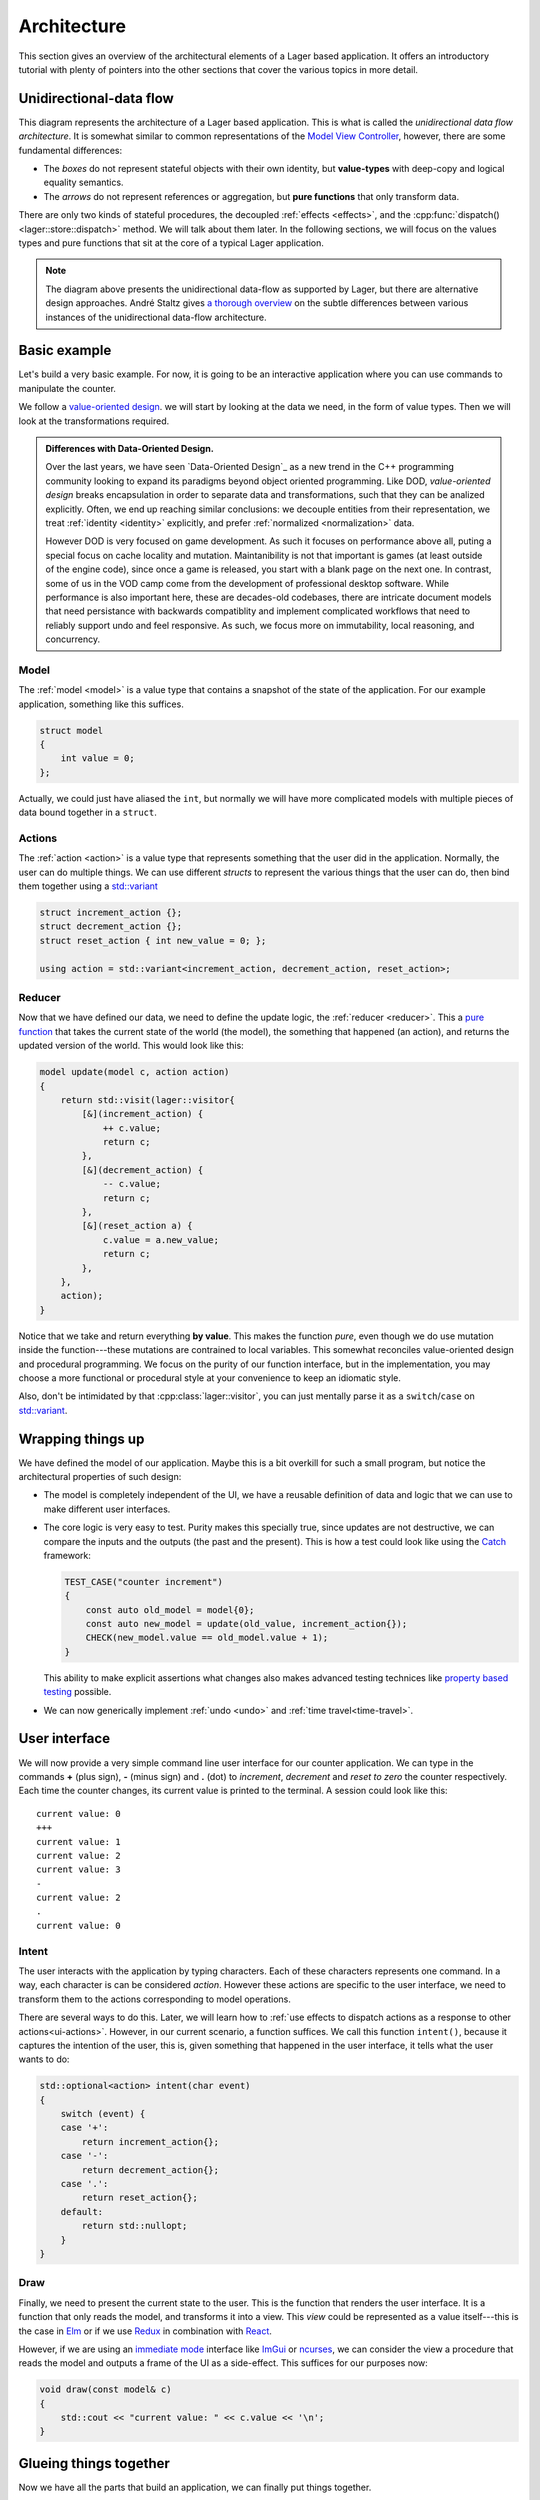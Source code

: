 .. _architecture:

Architecture
============

This section gives an overview of the architectural elements of a
Lager based application.  It offers an introductory tutorial with
plenty of pointers into the other sections that cover the various
topics in more detail.

Unidirectional-data flow
------------------------

.. image:: _static/architecture.svg
   :width: 90%
   :align: center

This diagram represents the architecture of a Lager based application.
This is what is called the *unidirectional data flow architecture*.
It is somewhat similar to common representations of the `Model View
Controller`_, however, there are some fundamental differences:

* The *boxes* do not represent stateful objects with their own identity,
  but **value-types** with deep-copy and logical equality semantics.

* The *arrows* do not represent references or aggregation, but
  **pure functions** that only transform data.

There are only two kinds of stateful procedures, the decoupled
:ref:`effects <effects>`, and the :cpp:func:`dispatch()
<lager::store::dispatch>` method.  We will talk about them later.  In
the following sections, we will focus on the values types and
pure functions that sit at the core of a typical Lager application.

.. _model view controller:
   https://en.wikipedia.org/wiki/Model%E2%80%93view%E2%80%93controller

.. note::

   The diagram above presents the unidirectional data-flow as
   supported by Lager, but there are alternative design approaches.
   André Staltz gives `a thorough overview`_ on the subtle differences
   between various instances of the unidirectional data-flow
   architecture.

   .. _a thorough overview: https://staltz.com/unidirectional-user-interface-architectures.html

Basic example
-------------

Let's build a very basic example. For now, it is going to be an
interactive application where you can use commands to manipulate the
counter.

We follow a `value-oriented design`_.  we will start by looking at the
data we need, in the form of value types. Then we will look at the
transformations required.

.. _data-oriented design:

.. admonition:: Differences with Data-Oriented Design.

   Over the last years, we have seen `Data-Oriented Design`_ as a new
   trend in the C++ programming community looking to expand its
   paradigms beyond object oriented programming.  Like DOD,
   *value-oriented design* breaks encapsulation in order to separate
   data and transformations, such that they can be analized
   explicitly.  Often, we end up reaching similar conclusions: we
   decouple entities from their representation, we treat
   :ref:`identity <identity>` explicitly, and prefer
   :ref:`normalized <normalization>` data.

   However DOD is very focused on game development.  As such it
   focuses on performance above all, puting a special focus on cache
   locality and mutation.  Maintanibility is not that important is
   games (at least outside of the engine code), since once a game is
   released, you start with a blank page on the next one.  In
   contrast, some of us in the VOD camp come from the development of
   professional desktop software.  While performance is also important
   here, these are decades-old codebases, there are intricate document
   models that need persistance with backwards compatiblity and
   implement complicated workflows that need to reliably support undo
   and feel responsive.  As such, we focus more on immutability, local
   reasoning, and concurrency.

.. _data-oriented design: http://www.dataorienteddesign.com/dodbook/
.. _value-oriented design: https://www.youtube.com/watch?v=_oBx_NbLghY

Model
~~~~~

The :ref:`model <model>` is a value type that contains a snapshot of the state
of the application.  For our example application, something like this
suffices.

.. code-block:: c++

   struct model
   {
       int value = 0;
   };

Actually, we could just have aliased the ``int``, but normally we will
have more complicated models with multiple pieces of data bound
together in a ``struct``.

Actions
~~~~~~~

The :ref:`action <action>` is a value type that represents something that the
user did in the application.  Normally, the user can do multiple
things.  We can use different *structs* to represent the various
things that the user can do, then bind them together using a
`std::variant`_

.. code-block:: c++

   struct increment_action {};
   struct decrement_action {};
   struct reset_action { int new_value = 0; };

   using action = std::variant<increment_action, decrement_action, reset_action>;

.. _std::variant: https://en.cppreference.com/w/cpp/utility/variant
.. _business logic: https://en.wikipedia.org/wiki/Business_logic

Reducer
~~~~~~~

Now that we have defined our data, we need to define the update logic,
the :ref:`reducer <reducer>`.  This a `pure function`_ that takes the
current state of the world (the model), the something that happened
(an action), and returns the updated version of the world. This would
look like this:

.. _pure function: https://en.wikipedia.org/wiki/Pure_function

.. _pattern-match-example:
.. code-block:: c++

   model update(model c, action action)
   {
       return std::visit(lager::visitor{
           [&](increment_action) {
               ++ c.value;
               return c;
           },
           [&](decrement_action) {
               -- c.value;
               return c;
           },
           [&](reset_action a) {
               c.value = a.new_value;
               return c;
           },
       },
       action);
   }

Notice that we take and return everything **by value**.  This
makes the function *pure*, even though we do use mutation inside the
function---these mutations are contrained to local variables.  This
somewhat reconciles value-oriented design and procedural programming.
We focus on the purity of our function interface, but in the
implementation, you may choose a more functional or procedural style
at your convenience to keep an idiomatic style.

Also, don't be intimidated by that :cpp:class:`lager::visitor`, you
can just mentally parse it as a ``switch``/``case`` on `std::variant`_.

Wrapping things up
------------------

We have defined the model of our application.  Maybe this is a bit
overkill for such a small program, but notice the architectural
properties of such design:

* The model is completely independent of the UI, we have a reusable
  definition of data and logic that we can use to make different user
  interfaces.

* The core logic is very easy to test.  Purity makes this specially
  true, since updates are not destructive, we can compare the inputs
  and the outputs (the past and the present).  This is how a test
  could look like using the Catch_ framework:

  .. code-block:: c++

     TEST_CASE("counter increment")
     {
         const auto old_model = model{0};
         const auto new_model = update(old_value, increment_action{});
         CHECK(new_model.value == old_model.value + 1);
     }

  This ability to make explicit assertions what changes also makes
  advanced testing technices like `property based testing`_ possible.

* We can now generically implement :ref:`undo <undo>` and :ref:`time travel<time-travel>`.

.. _catch: https://github.com/catchorg/Catch2
.. _property based testing: https://en.wikipedia.org/wiki/QuickCheck

User interface
--------------

We will now provide a very simple command line user interface for our
counter application. We can type in the commands **+** (plus sign),
**-** (minus sign) and **.** (dot) to *increment*, *decrement* and
*reset to zero* the counter respectively.  Each time the counter
changes, its current value is printed to the terminal. A session could
look like this::

   current value: 0
   +++
   current value: 1
   current value: 2
   current value: 3
   -
   current value: 2
   .
   current value: 0

.. _intent:
Intent
~~~~~~

The user interacts with the application by typing characters.  Each of
these characters represents one command.  In a way, each character is
can be considered *action*.  However these actions are specific to the
user interface, we need to transform them to the actions corresponding
to model operations.

There are several ways to do this.  Later, we will learn how to
:ref:`use effects to dispatch actions as a response to other
actions<ui-actions>`. However, in our current scenario, a function
suffices.  We call this function ``intent()``, because it captures the
intention of the user, this is, given something that happened in the
user interface, it tells what the user wants to do:

.. code-block:: c++

   std::optional<action> intent(char event)
   {
       switch (event) {
       case '+':
           return increment_action{};
       case '-':
           return decrement_action{};
       case '.':
           return reset_action{};
       default:
           return std::nullopt;
       }
   }

Draw
~~~~

Finally, we need to present the current state to the user.  This is
the function that renders the user interface.  It is a function that
only reads the model, and transforms it into a view.  This *view*
could be represented as a value itself---this is the case in Elm_ or if
we use Redux_ in combination with React_.

.. _elm: https://elm-lang.org
.. _redux: https://redux.js.org
.. _react: https://reactjs.org

However, if we are using an `immediate mode`_ interface like ImGui_ or
ncurses_, we can consider the view a procedure that reads the model
and outputs a frame of the UI as a side-effect.  This suffices for our
purposes now:

.. _immediate mode: https://en.wikipedia.org/wiki/Immediate_mode_(computer_graphics)
.. _imgui: https://github.com/ocornut/imgui
.. _ncurses: https://en.wikipedia.org/wiki/Ncurses

.. code-block:: c++

   void draw(const model& c)
   {
       std::cout << "current value: " << c.value << '\n';
   }

Glueing things together
-----------------------

Now we have all the parts that build an application, we can finally
put things together.

Event loop
~~~~~~~~~~

An interactive application is composed of a main loop.  In many UI
frameworks, this is under control of the library, following the
`Hollywood principle`_. The library provides hooks such that one can
teach the :ref:`store <store>` how to interact with the :ref:`event
loop <event_loop>`.  In this case, we will write the main loop
ourselves, so we can just use :cpp:class:`lager::with_manual_event_loop`.

.. _hollywood principle: http://wiki.c2.com/?HollywoodPrinciple

The store
~~~~~~~~~

The main component provided by the library is the
:cpp:class:`lager::store`.  You make one by providing an action type,
the initial model state, the reducer, and the draw function, and the
event loop interface.  The *store* will then provide a thread-safe
:cpp:func:`dispatch() <lager::store::dispatch>` method that can be
used to inject actions in the system.  It will then evaluate the
*reducer* in the event-loop, and trigger a redraw.

Main loop
~~~~~~~~~

With these components, we can finally implement the `main()` method of
our application:

.. code-block:: c++

   int main()
   {
       auto store = lager::make_store<counter::action>(
           model{},
           update,
           draw,
           lager::with_manual_event_loop{});

       auto event = char{};
       while (std::cin >> event) {
           if (auto act = intent(event))
               store.dispatch(*act);
       }
   }

Next steps
----------

In this section we have learnt the basics about how to design an
application using Lager and the *unidirection data-flow
architecture*.  Now you can read further in this user guide:

* In the :ref:`model`, :ref:`actions` and :ref:`reducers` section you
  can learn more about how to design the core of your application.

* In the :ref:`effects` section you will learn how to perform
  side-effects (loading and writing files, talking to a data-base,
  dispatching new actions) without making the *reducer* impure, and
  how to do :ref:`dependency injection <dependency-injection>` to pass
  around the associated services.

* In the :ref:`modularity` section you will learn how to make complex
  applications out of smaller components, both concrete and
  :ref:`generic <genericity>`.

* The :ref:`time travel <time-travel>` section finally how you can use
  Lager for time travelling debugging and introspection.
